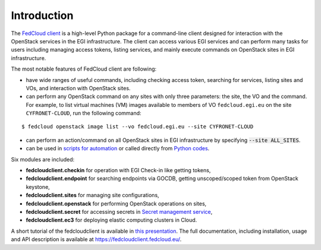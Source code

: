 Introduction
============

.. image:: https://zenodo.org/badge/336671726.svg
   :target: https://zenodo.org/badge/latestdoi/336671726

The `FedCloud client <https://fedcloudclient.fedcloud.eu/>`_ is a high-level Python package for a command-line client
designed for interaction with the OpenStack services in the EGI infrastructure. The client can access various EGI
services and can perform many tasks for users including managing access tokens, listing services, and mainly execute
commands on OpenStack sites in EGI infrastructure.

The most notable features of FedCloud client are following:

* have wide ranges of useful commands, including checking access token, searching for services, listing sites and VOs,
  and interaction with OpenStack sites.

* can perform any OpenStack command on any sites with only three parameters: the site, the VO and the command. For
  example, to list virtual machines (VM) images available to members of VO ``fedcloud.egi.eu`` on the site ``CYFRONET-CLOUD``,
  run the following command:

::

   $ fedcloud openstack image list --vo fedcloud.egi.eu --site CYFRONET-CLOUD

* can perform an action/command on all OpenStack sites in EGI infrastructure by specifying :code:`--site ALL_SITES`.

* can be used in `scripts for automation <https://fedcloudclient.fedcloud.eu/scripts.html>`_ or called directly
  from `Python codes <https://fedcloudclient.fedcloud.eu/development.html>`_.

Six modules are included:

* **fedcloudclient.checkin** for operation with EGI Check-in like getting tokens,

* **fedcloudclient.endpoint** for searching endpoints via GOCDB, getting unscoped/scoped token from
  OpenStack keystone,

* **fedcloudclient.sites** for managing site configurations,

* **fedcloudclient.openstack** for performing OpenStack operations on sites,

* **fedcloudclient.secret** for accessing secrets in
  `Secret management service <https://vault.docs.fedcloud.eu/index.html>`_,

* **fedcloudclient.ec3** for deploying elastic computing clusters in Cloud.

A short tutorial of the fedcloudclient is available in `this
presentation <https://docs.google.com/presentation/d/1aOdcceztXe8kZaIeVnioF9B0vIHLzJeklSNOdVCL3Rw/edit?usp=sharing>`_.
The full documentation, including installation, usage and API description is available
at https://fedcloudclient.fedcloud.eu/.
